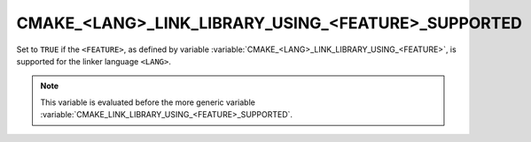 CMAKE_<LANG>_LINK_LIBRARY_USING_<FEATURE>_SUPPORTED
---------------------------------------------------

.. versionadded:: 3.24

Set to ``TRUE`` if the ``<FEATURE>``, as defined by variable
:variable:`CMAKE_<LANG>_LINK_LIBRARY_USING_<FEATURE>`, is supported for the
linker language ``<LANG>``.

.. note::

  This variable is evaluated before the more generic variable
  :variable:`CMAKE_LINK_LIBRARY_USING_<FEATURE>_SUPPORTED`.
